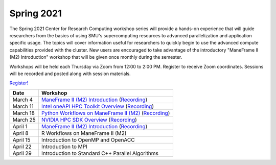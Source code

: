 Spring 2021
===========

The Spring 2021 Center for Research Computing workshop series will provide a
hands-on experience that will guide researchers from the basics of using SMU's
supercomputing resources to advanced parallelization and application specific
usage. The topics will cover information useful for researchers to quickly
begin to use the advanced compute capabilities provided with the cluster. New
users are encouraged to take advantage of the introductory "ManeFrame II (M2)
Introduction" workshop that will be given once monthly during the semester.

Workshops will be held each Thursday via Zoom from 12:00 to 2:00 PM. Register
to receive Zoom coordinates. Sessions will be recorded and posted along with
session materials.

`Register! <https://smu.az1.qualtrics.com/jfe/form/SV_dnm11WL26HOyeLY>`__

.. rst-class:: table

======== ================================================
Date     Workshop                                        
======== ================================================
March 4  `ManeFrame II (M2) Introduction`_ (`Recording`_)
March 11 `Intel oneAPI HPC Toolkit Overview <https://smu.box.com/s/kqdizcleu3km30faysg740d58tedxj1l>`__ (`Recording <https://smu.hosted.panopto.com/Panopto/Pages/Viewer.aspx?id=4a08969c-3454-40ea-ba74-acec00f03bad>`__)
March 18 `Python Workflows on ManeFrame II (M2) <https://smu.box.com/s/eamfxoq3qh5zzmvz12sr41i2e7vhmtkd>`__ (`Recording <https://smu.hosted.panopto.com/Panopto/Pages/Viewer.aspx?id=5613dbee-b1f7-4a90-bc5f-acf000ec6cde>`__)
March 25 `NVIDIA HPC SDK Overview <https://smu.box.com/s/i1ry2pl0edjcifijmf90y4mz4yra9amk>`__ (`Recording <https://smu.hosted.panopto.com/Panopto/Pages/Viewer.aspx?id=ca74dcd4-2e42-4aba-bfa4-ad010118ed09>`__)
April 1  `ManeFrame II (M2) Introduction`_ (`Recording`_)
April 8  R Workflows on ManeFrame II (M2)
April 15 Introduction to OpenMP and OpenACC
April 22 Introduction to MPI
April 29 Introduction to Standard C++ Parallel Algorithms
======== ================================================

.. _ManeFrame II (M2) Introduction: https://smu.box.com/s/38pn3fdeyzj0zjxxofzlut3gj24ipwwk
.. _Recording: https://smu.hosted.panopto.com/Panopto/Pages/Viewer.aspx?id=439665ce-0fb0-4f66-8a62-ad010118ecd1

